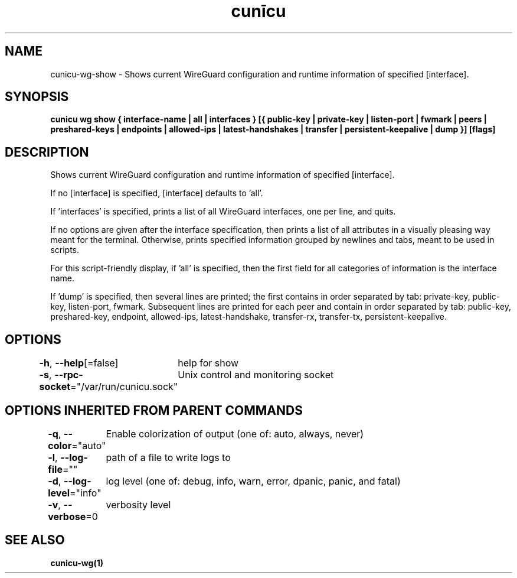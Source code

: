 .nh
.TH "cunīcu" "1" "Oct 2022" "https://github.com/stv0g/cunicu" ""

.SH NAME
.PP
cunicu-wg-show - Shows current WireGuard configuration and runtime information of specified [interface].


.SH SYNOPSIS
.PP
\fBcunicu wg show { interface-name | all | interfaces } [{ public-key | private-key | listen-port | fwmark | peers | preshared-keys | endpoints | allowed-ips | latest-handshakes | transfer | persistent-keepalive | dump }] [flags]\fP


.SH DESCRIPTION
.PP
Shows current WireGuard configuration and runtime information of specified [interface].

.PP
If no [interface] is specified, [interface] defaults to 'all'.

.PP
If 'interfaces' is specified, prints a list of all WireGuard interfaces, one per line, and quits.

.PP
If no options are given after the interface specification, then prints a list of all attributes in a visually pleasing way meant for the terminal.
Otherwise, prints specified information grouped by newlines and tabs, meant to be used in scripts.

.PP
For this script-friendly display, if 'all' is specified, then the first field for all categories of information is the interface name.

.PP
If 'dump' is specified, then several lines are printed; the first contains in order separated by tab: private-key, public-key, listen-port, fwmark.
Subsequent lines are printed for each peer and contain in order separated by tab: public-key, preshared-key, endpoint, allowed-ips, latest-handshake, transfer-rx, transfer-tx, persistent-keepalive.


.SH OPTIONS
.PP
\fB-h\fP, \fB--help\fP[=false]
	help for show

.PP
\fB-s\fP, \fB--rpc-socket\fP="/var/run/cunicu.sock"
	Unix control and monitoring socket


.SH OPTIONS INHERITED FROM PARENT COMMANDS
.PP
\fB-q\fP, \fB--color\fP="auto"
	Enable colorization of output (one of: auto, always, never)

.PP
\fB-l\fP, \fB--log-file\fP=""
	path of a file to write logs to

.PP
\fB-d\fP, \fB--log-level\fP="info"
	log level (one of: debug, info, warn, error, dpanic, panic, and fatal)

.PP
\fB-v\fP, \fB--verbose\fP=0
	verbosity level


.SH SEE ALSO
.PP
\fBcunicu-wg(1)\fP
